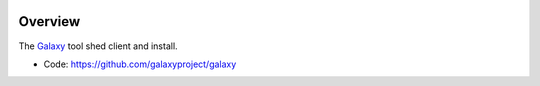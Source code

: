 
.. image:: https://badge.fury.io/py/galaxy-tool-shed-client.svg
   :target: https://pypi.org/project/galaxy-tool-shed-client/



Overview
--------

The Galaxy_ tool shed client and install.

* Code: https://github.com/galaxyproject/galaxy

.. _Galaxy: http://galaxyproject.org/
